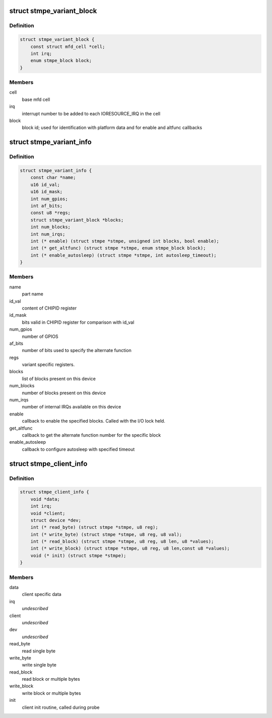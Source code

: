 .. -*- coding: utf-8; mode: rst -*-
.. src-file: drivers/mfd/stmpe.h

.. _`stmpe_variant_block`:

struct stmpe_variant_block
==========================

.. c:type:: struct stmpe_variant_block

    information about block

.. _`stmpe_variant_block.definition`:

Definition
----------

.. code-block:: c

    struct stmpe_variant_block {
        const struct mfd_cell *cell;
        int irq;
        enum stmpe_block block;
    }

.. _`stmpe_variant_block.members`:

Members
-------

cell
    base mfd cell

irq
    interrupt number to be added to each IORESOURCE_IRQ
    in the cell

block
    block id; used for identification with platform data and for
    enable and altfunc callbacks

.. _`stmpe_variant_info`:

struct stmpe_variant_info
=========================

.. c:type:: struct stmpe_variant_info

    variant-specific information

.. _`stmpe_variant_info.definition`:

Definition
----------

.. code-block:: c

    struct stmpe_variant_info {
        const char *name;
        u16 id_val;
        u16 id_mask;
        int num_gpios;
        int af_bits;
        const u8 *regs;
        struct stmpe_variant_block *blocks;
        int num_blocks;
        int num_irqs;
        int (* enable) (struct stmpe *stmpe, unsigned int blocks, bool enable);
        int (* get_altfunc) (struct stmpe *stmpe, enum stmpe_block block);
        int (* enable_autosleep) (struct stmpe *stmpe, int autosleep_timeout);
    }

.. _`stmpe_variant_info.members`:

Members
-------

name
    part name

id_val
    content of CHIPID register

id_mask
    bits valid in CHIPID register for comparison with id_val

num_gpios
    number of GPIOS

af_bits
    number of bits used to specify the alternate function

regs
    variant specific registers.

blocks
    list of blocks present on this device

num_blocks
    number of blocks present on this device

num_irqs
    number of internal IRQs available on this device

enable
    callback to enable the specified blocks.
    Called with the I/O lock held.

get_altfunc
    callback to get the alternate function number for the
    specific block

enable_autosleep
    callback to configure autosleep with specified timeout

.. _`stmpe_client_info`:

struct stmpe_client_info
========================

.. c:type:: struct stmpe_client_info

    i2c or spi specific routines/info

.. _`stmpe_client_info.definition`:

Definition
----------

.. code-block:: c

    struct stmpe_client_info {
        void *data;
        int irq;
        void *client;
        struct device *dev;
        int (* read_byte) (struct stmpe *stmpe, u8 reg);
        int (* write_byte) (struct stmpe *stmpe, u8 reg, u8 val);
        int (* read_block) (struct stmpe *stmpe, u8 reg, u8 len, u8 *values);
        int (* write_block) (struct stmpe *stmpe, u8 reg, u8 len,const u8 *values);
        void (* init) (struct stmpe *stmpe);
    }

.. _`stmpe_client_info.members`:

Members
-------

data
    client specific data

irq
    *undescribed*

client
    *undescribed*

dev
    *undescribed*

read_byte
    read single byte

write_byte
    write single byte

read_block
    read block or multiple bytes

write_block
    write block or multiple bytes

init
    client init routine, called during probe

.. This file was automatic generated / don't edit.

